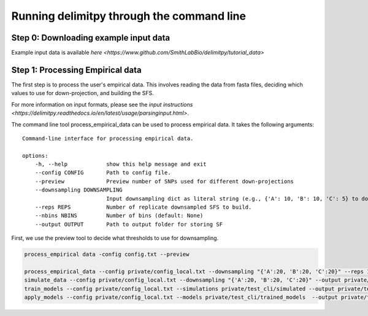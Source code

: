 ##############################
Running delimitpy through the command line
##############################

==========================================
Step 0: Downloading example input data
==========================================

Example input data is available `here <https://www.github.com/SmithLabBio/delimitpy/tutorial_data>`

==========================================
Step 1: Processing Empirical data
==========================================

The first step is to process the user's empirical data. This involves reading the data from fasta files, deciding which values to use for down-projection, and building the SFS.

For more information on input formats, please see the `input instructions <https://delimitpy.readthedocs.io/en/latest/usage/parsinginput.html>`.

The command line tool process_empirical_data can be used to process empirical data. It takes the following arguments::

    Command-line interface for processing empirical data.

    options:
        -h, --help            show this help message and exit
        --config CONFIG       Path to config file.
        --preview             Preview number of SNPs used for different down-projections
        --downsampling DOWNSAMPLING
                              Input downsampling dict as literal string (e.g., {'A': 10, 'B': 10, 'C': 5} to downsample to 10 individuals in populations A and B and 5 in population C).
        --reps REPS           Number of replicate downsampled SFS to build.
        --nbins NBINS         Number of bins (default: None)
        --output OUTPUT       Path to output folder for storing SF


First, we use the preview tool to decide what thresholds to use for downsampling.

.. code-block:: python

    process_empirical data -config config.txt --preview

    process_empirical_data --config private/config_local.txt --downsampling "{'A':20, 'B':20, 'C':20}" --reps 1 --output private/test_cli/empirical
    simulate_data --config private/config_local.txt --downsampling "{'A':20, 'B':20, 'C':20}" --output private/test_cli/simulated --maxsites 1009
    train_models --config private/config_local.txt --simulations private/test_cli/simulated --output private/test_cli/trained_models --rf --fcnn --cnn
    apply_models --config private/config_local.txt --models private/test_cli/trained_models  --output private/test_cli/results --empirical private/test_cli/empirical --rf --fcnn --cnn
